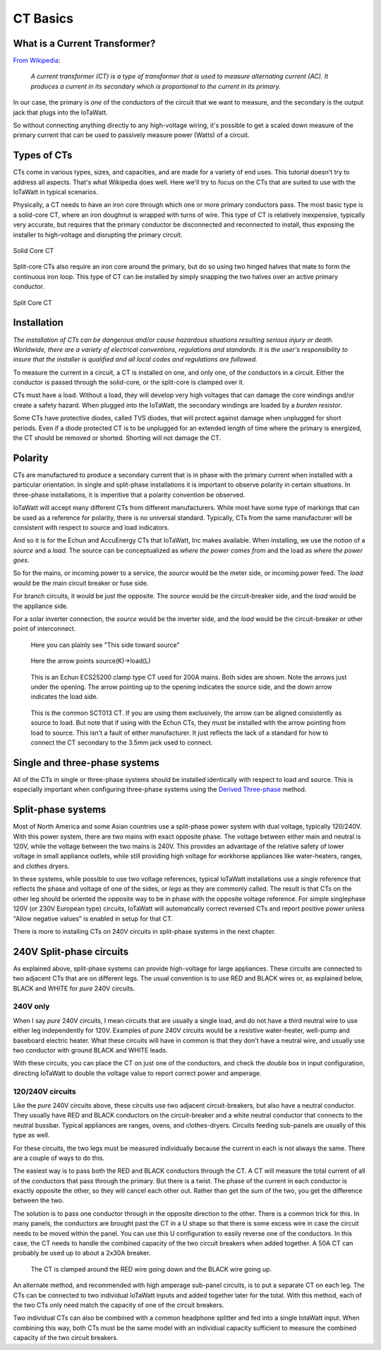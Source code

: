 =========
CT Basics
=========

What is a Current Transformer?
------------------------------

`From Wikipedia <https://en.wikipedia.org/wiki/Current_transformer>`_:

    *A current transformer (CT) is a type of transformer that 
    is used to measure alternating current (AC). 
    It produces a current in its secondary which is 
    proportional to the current in its primary.* 

In our case, the primary is *one* of the conductors of the circuit
that we want to measure, and the secondary is the output jack
that plugs into the IoTaWatt.

So without connecting anything directly to any high-voltage
wiring, it's possible to get a scaled down measure of the
primary current that can be used to passively measure power 
(Watts) of a circuit.

Types of CTs
------------

CTs come in various types, sizes, and capacities, 
and are made for a variety of end uses. This tutorial
doesn't try to address all aspects.  That's what
Wikipedia does well.  Here we'll try to focus on the
CTs that are suited to use with the IoTaWatt in typical
scenarios.

Physically, a CT needs to have an iron core through
which one or more primary conductors pass. The most basic
type is a solid-core CT, where an iron doughnut is wrapped 
with turns of wire. This type of CT is relatively inexpensive,
typically very accurate, but requires that the primary
conductor be disconnected and reconnected to install, thus
exposing the installer to high-voltage and disrupting the
primary circuit.

.. figure:: pics/CTbasics/solidCoreCT.jpg
    :scale: 30 %
    :align: center
    :alt: Solid Core CT

    Solid Core CT

Split-core CTs also require an iron core around the primary,
but do so using two hinged halves that mate to form the continuous
iron loop. This type of CT can be installed by simply snapping
the two halves over an active primary conductor.

.. figure:: pics/CTbasics/splitCoreCT.jpg
    :scale: 30 %
    :align: center
    :alt: Split Core CT

    Split Core CT

Installation
------------

.. image:: pics/warningSymbol.png
    :scale: 30 %
    :align: left
    :alt: **Warning!**

*The installation of CTs can be dangerous and/or
cause hazardous situations resulting serious injury or death.
Worldwide, there are a variety of electrical conventions, regulations 
and standards.  It is the user's responsibility to insure that the 
installer is qualified and all local codes and regulations are followed.*

To measure the current in a circuit, a CT is installed on one, and 
only one, of the conductors in a circuit. Either the conductor is
passed through the solid-core, or the split-core is clamped over it.

CTs must have a load.  Without a load, they will develop very 
high voltages that can damage the core windings and/or 
create a safety hazard. When plugged into the IoTaWatt, the
secondary windings are loaded by a *burden resistor*.

Some CTs have protective diodes, called TVS diodes, that will 
protect against damage when unplugged for short periods.  Even if
a diode protected CT is to be unplugged for an extended length 
of time where the primary is energized, the CT should be removed 
or shorted.  Shorting will not damage the CT.

Polarity
--------

CTs are manufactured to produce a secondary current that is in 
phase with the primary current when installed with a particular 
orientation. In single and split-phase installations it is
important to observe polarity in certain situations.  In
three-phase installations, it is imperitive that a polarity 
convention be observed.

IoTaWatt will accept many different CTs from different manufacturers.
While most have some type of markings that can be used as a 
reference for polarity, there is no universal standard.  Typically,
CTs from the same manufacturer will be consistent with respect to source 
and load indicators.

And so it is for the Echun and AccuEnergy CTs that IoTaWatt, Inc makes available. 
When installing, we use the notion of a *source* and a *load*.
The source can be conceptualized as *where the power comes from* 
and the load as *where the power goes*.

So for the mains, or incoming power to a service, the *source* would 
be the meter side, or incoming power feed.  The *load* would be the 
main circuit breaker or fuse side.

For branch circuits, it would be just the opposite.  The *source* would
be the circuit-breaker side, and the *load* would be the appliance side.

For a solar inverter connection, the *source* would be the inverter side, 
and the *load* would be the circuit-breaker or other point of
interconnect.

.. figure:: pics/CTbasics/orientationECOL09.jpg
    :scale: 30 %
    :alt: ECOL09

    Here you can plainly see "This side toward source"

.. figure:: pics/CTbasics/orientationECS1050.jpg
    :scale: 30 %
    :alt: ECS1050

    Here the arrow points source(K)->load(L)

.. figure:: pics/CTbasics/orientationECS25200.jpg
    :scale: 30 %
    :alt: ECS25200

    This is an Echun ECS25200 clamp type CT
    used for 200A mains. Both sides are shown.
    Note the arrows just under the opening.
    The arrow pointing up to the opening
    indicates the source side, and the down
    arrow indicates the load side.

.. figure:: pics/CTbasics/orientationSCT013.jpg
    :scale: 30 %
    :alt: SCT013

    This is the common SCT013 CT.  If you are using
    them exclusively, the arrow can be aligned consistently
    as source to load.  But note that if using with 
    the Echun CTs, they must be installed with the
    arrow pointing from load to source.  This isn't
    a fault of either manufacturer.  It just reflects
    the lack of a standard for how to connect the
    CT secondary to the 3.5mm jack used to connect.

Single and three-phase systems
------------------------------

All of the CTs in single or three-phase systems should
be installed identically with respect to load and 
source.  This is especially important when configuring 
three-phase systems using the 
`Derived Three-phase <threePhase.html>`_ method.

Split-phase systems
-------------------

Most of North America and some Asian countries use 
a split-phase power system with dual voltage, typically 
120/240V.  With this power system, there are two mains 
with exact opposite phase. The voltage between either
main and neutral is 120V, while the voltage between 
the two mains is 240V.  This provides an advantage of 
the relative safety of lower voltage in small appliance
outlets, while still providing high voltage for 
workhorse appliances like water-heaters, ranges, 
and clothes dryers.

In these systems, while possible to use two voltage references,
typical IoTaWatt installations use a single reference
that reflects the phase and voltage of one of the sides, 
or *legs* as they are commonly called. The result is that 
CTs on the other leg should be oriented  the opposite way to
be in phase with the opposite voltage reference. For simple singlephase 120V
(or 230V European type) circuits, IoTaWatt will automatically correct
reversed CTs and report positive power unless "Allow negative values" is
enabled in setup for that CT.

There is more to installing CTs on 240V circuits in split-phase 
systems in the next chapter.

240V Split-phase circuits
-------------------------

As explained above, split-phase systems can provide 
high-voltage for large appliances. These circuits are connected 
to two adjacent CTs that are on different legs.  The usual
convention is to use RED and BLACK wires or, as explained below, 
BLACK and WHITE for *pure* 240V circuits.

240V only
^^^^^^^^^

When I say *pure* 240V circuits, I mean circuits that are 
usually a single load, and do not have a third neutral wire 
to use either leg independently for 120V.  Examples of *pure* 240V 
circuits would be a resistive water-heater, well-pump and 
baseboard electric heater. What these circuits will have in common
is that they don't have a neutral wire, and usually use two 
conductor with ground BLACK and WHITE leads.

With these circuits, you can place the CT on just one of the
conductors, and check the *double* box in input configuration, 
directing IoTaWatt to double the voltage value to report 
correct power and amperage.

120/240V circuits
^^^^^^^^^^^^^^^^^

Like the *pure* 240V circuits above, these circuits use two 
adjacent circuit-breakers, but also have a neutral conductor. 
They usually have RED and BLACK conductors on the circuit-breaker 
and a white neutral conductor that connects to the neutral bussbar. 
Typical appliances are ranges, ovens, and clothes-dryers.  Circuits
feeding sub-panels are usually of this type as well.

For these circuits, the two legs must be measured individually 
because the current in each is not always the same.  There are a couple 
of ways to do this.

The easiest way is to pass both the RED and BLACK conductors through 
the CT.  A CT will measure the total current of all of the conductors 
that pass through the primary.  But there is a twist.  The phase of 
the current in each conductor is exactly opposite the other, so they 
will cancel each other out. Rather than get the sum of the two,
you get the difference between the two.

The solution is to pass one conductor through in the opposite direction 
to the other.  There is a common trick for this.  In many panels,
the conductors are brought past the CT in a U shape so that there is
some excess wire in case the circuit needs to be moved within the panel. 
You can use this U configuration to easily reverse one of the conductors.
In this case, the CT needs to handle the combined capacity of the two 
circuit breakers when added together.  
A 50A CT can probably be used up to about a 2x30A breaker.

.. figure:: pics/CTbasics/reverse240V.jpg
    :scale: 30 %
    :alt: Reversed CT conductors

    The CT is clamped around the RED wire going down and 
    the BLACK wire going up.

An alternate method, and recommended with high amperage 
sub-panel circuits, is to put a separate CT on each leg. 
The CTs can be connected to two individual IoTaWatt inputs 
and added together later for the total.  With this method, 
each of the two CTs only need match the capacity of one of 
the circuit breakers.

Two individual CTs can also be combined with a common headphone
splitter and fed into a single IotaWatt input. When combining 
this way, both CTs must be the same model with an individual 
capacity sufficient to measure the combined capacity of the two 
circuit breakers.
